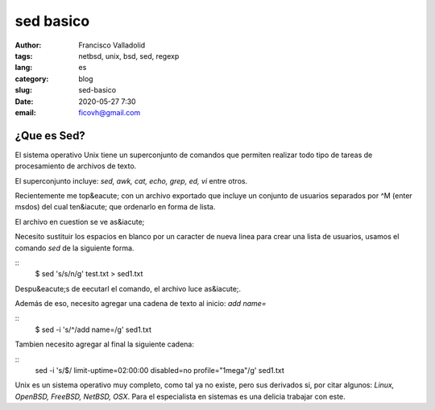 sed basico 
##########
:author: Francisco Valladolid
:tags: netbsd, unix, bsd, sed, regexp
:lang: es
:category: blog 
:slug: sed-basico
:date: 2020-05-27 7:30
:email: ficovh@gmail.com

¿Que es Sed?
------------

El sistema operativo Unix tiene un superconjunto de comandos que permiten
realizar todo tipo de tareas de procesamiento de archivos de texto.

El superconjunto incluye: *sed, awk, cat, echo, grep, ed, vi* entre otros.

Recientemente me top&eacute; con un archivo exportado que incluye un conjunto de usuarios
separados por ^M (enter msdos)  del cual ten&iacute; que ordenarlo en forma de lista.

El archivo en cuestion se ve as&iacute; 

.. image:: test1.png
   :target: https://imgur.com/NVhvxj6

Necesito sustituir los espacios en blanco por un caracter de nueva linea para
crear una lista de usuarios, usamos el comando *sed* de la siguiente forma.

::
    $ sed 's/\s/\n/g' test.txt > sed1.txt

Despu&eacute;s de eecutarl el comando, el archivo luce as&iacute;.

.. image:: sed1.png
    :target: https://imgur.com/tOXctyF

Además de eso, necesito agregar una cadena de texto al inicio:  *add name=*

::
    $ sed -i 's/^/add name\=/g' sed1.txt

.. image:: sed3.png
    :target: https://imgur.com/MguwLUC

Tambien necesito agregar al final la siguiente cadena:

::
    sed -i 's/$/ limit-uptime\=02:00:00 disabled\=no profile\=\"1mega\"/g' sed1.txt

.. image:: result.png
    :target: https://imgur.com/KhedLDe

Unix es un sistema operativo muy completo, como tal ya no existe, pero sus derivados si,
por citar algunos: *Linux, OpenBSD, FreeBSD, NetBSD, OSX*. Para el especialista en sistemas 
es una delicia trabajar con este.
